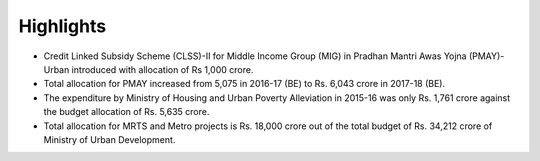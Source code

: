 Highlights
==========

* Credit Linked Subsidy Scheme (CLSS)-II for Middle Income Group (MIG) in Pradhan Mantri Awas Yojna (PMAY)-Urban introduced with allocation of Rs 1,000 crore.
* Total allocation for PMAY increased from 5,075 in 2016-17 (BE) to Rs. 6,043 crore in 2017-18 (BE).
* The expenditure by Ministry of Housing and Urban Poverty Alleviation in 2015-16 was only Rs. 1,761 crore against the budget allocation of Rs. 5,635 crore.
* Total allocation for MRTS and Metro projects is Rs. 18,000 crore out of the total budget of Rs. 34,212 crore of Ministry of Urban Development.
